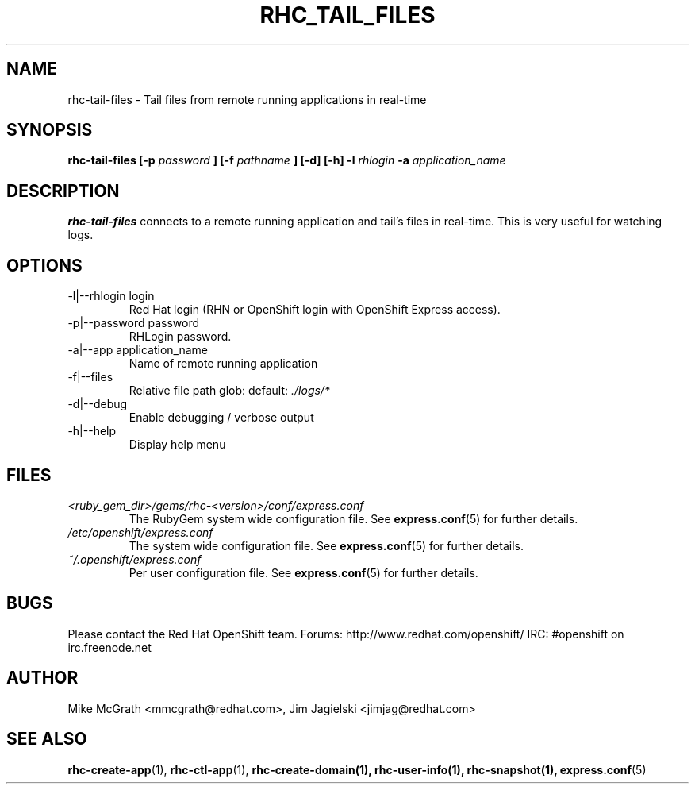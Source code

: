 .\" Process this file with
.\" groff -man -Tascii rhc-tail-files.1
.\"
.TH RHC_TAIL_FILES 1 "MAY 2011" Linux "User Manuals"
.SH NAME
rhc-tail-files \- Tail files from remote running applications in real-time
.SH SYNOPSIS
.B rhc-tail-files [-p
.I password
.B ]
.B [-f
.I pathname
.B ] [-d] [-h]
.B -l
.I rhlogin
.B -a
.I application_name
.SH DESCRIPTION
.B rhc-tail-files
connects to a remote running application and tail's files in
real-time.  This is very useful for watching logs.
.SH OPTIONS
.IP "-l|--rhlogin login"
Red Hat login (RHN or OpenShift login with OpenShift Express access).
.IP "-p|--password password"
RHLogin password.
.IP "-a|--app application_name"
Name of remote running application
.IP "-f|--files"
Relative file path glob: default:
.I ./logs/*
.IP -d|--debug
Enable debugging / verbose output
.IP -h|--help
Display help menu
.SH FILES
.I <ruby_gem_dir>/gems/rhc-<version>/conf/express.conf
.RS
The RubyGem system wide configuration file. See
.BR express.conf (5)
for further details.
.RE
.I /etc/openshift/express.conf
.RS
The system wide configuration file. See
.BR express.conf (5)
for further details.
.RE
.I ~/.openshift/express.conf
.RS
Per user configuration file. See
.BR express.conf (5)
for further details.
.RE
.SH BUGS
Please contact the Red Hat OpenShift team.
Forums: http://www.redhat.com/openshift/
IRC: #openshift on irc.freenode.net
.SH AUTHOR
Mike McGrath <mmcgrath@redhat.com>, Jim Jagielski <jimjag@redhat.com>
.SH "SEE ALSO"
.BR rhc-create-app (1),
.BR rhc-ctl-app (1),
.BR rhc-create-domain(1),
.BR rhc-user-info(1),
.BR rhc-snapshot(1),
.BR express.conf (5)
